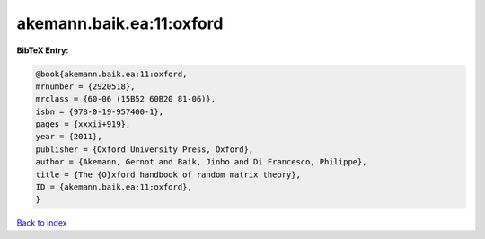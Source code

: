 akemann.baik.ea:11:oxford
=========================

.. :cite:t:`akemann.baik.ea:11:oxford`

.. bibliography:: ../../All.bib

**BibTeX Entry:**

.. code-block:: bibtex

   @book{akemann.baik.ea:11:oxford,
   mrnumber = {2920518},
   mrclass = {60-06 (15B52 60B20 81-06)},
   isbn = {978-0-19-957400-1},
   pages = {xxxii+919},
   year = {2011},
   publisher = {Oxford University Press, Oxford},
   author = {Akemann, Gernot and Baik, Jinho and Di Francesco, Philippe},
   title = {The {O}xford handbook of random matrix theory},
   ID = {akemann.baik.ea:11:oxford},
   }

`Back to index <../index>`_
